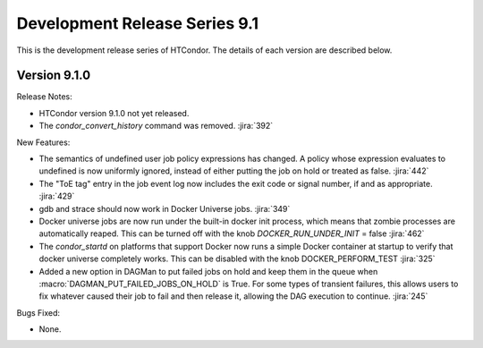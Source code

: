 Development Release Series 9.1
==============================

This is the development release series of HTCondor. The details of each
version are described below.

Version 9.1.0
-------------

Release Notes:

.. HTCondor version 9.1.0 released on Month Date, 2021.

- HTCondor version 9.1.0 not yet released.

- The *condor_convert_history* command was removed.
  :jira:`392`

New Features:

- The semantics of undefined user job policy expressions has changed.  A
  policy whose expression evaluates to undefined is now uniformly ignored,
  instead of either putting the job on hold or treated as false.
  :jira:`442`

- The "ToE tag" entry in the job event log now includes the exit code or
  signal number, if and as appropriate.
  :jira:`429`

- gdb and strace should now work in Docker Universe jobs.
  :jira:`349`

- Docker universe jobs are now run under the built-in docker
  init process, which means that zombie processes are automatically
  reaped.  This can be turned off with the knob
  *DOCKER_RUN_UNDER_INIT* = false
  :jira:`462`

- The *condor_startd* on platforms that support Docker now
  runs a simple Docker container at startup to verify that
  docker universe completely works.  This can be disabled with the
  knob DOCKER_PERFORM_TEST
  :jira:`325`

- Added a new option in DAGMan to put failed jobs on hold and keep them in the
  queue when :macro:`DAGMAN_PUT_FAILED_JOBS_ON_HOLD` is True. For some types
  of transient failures, this allows users to fix whatever caused their job to
  fail and then release it, allowing the DAG execution to continue.
  :jira:`245`

Bugs Fixed:

- None.


